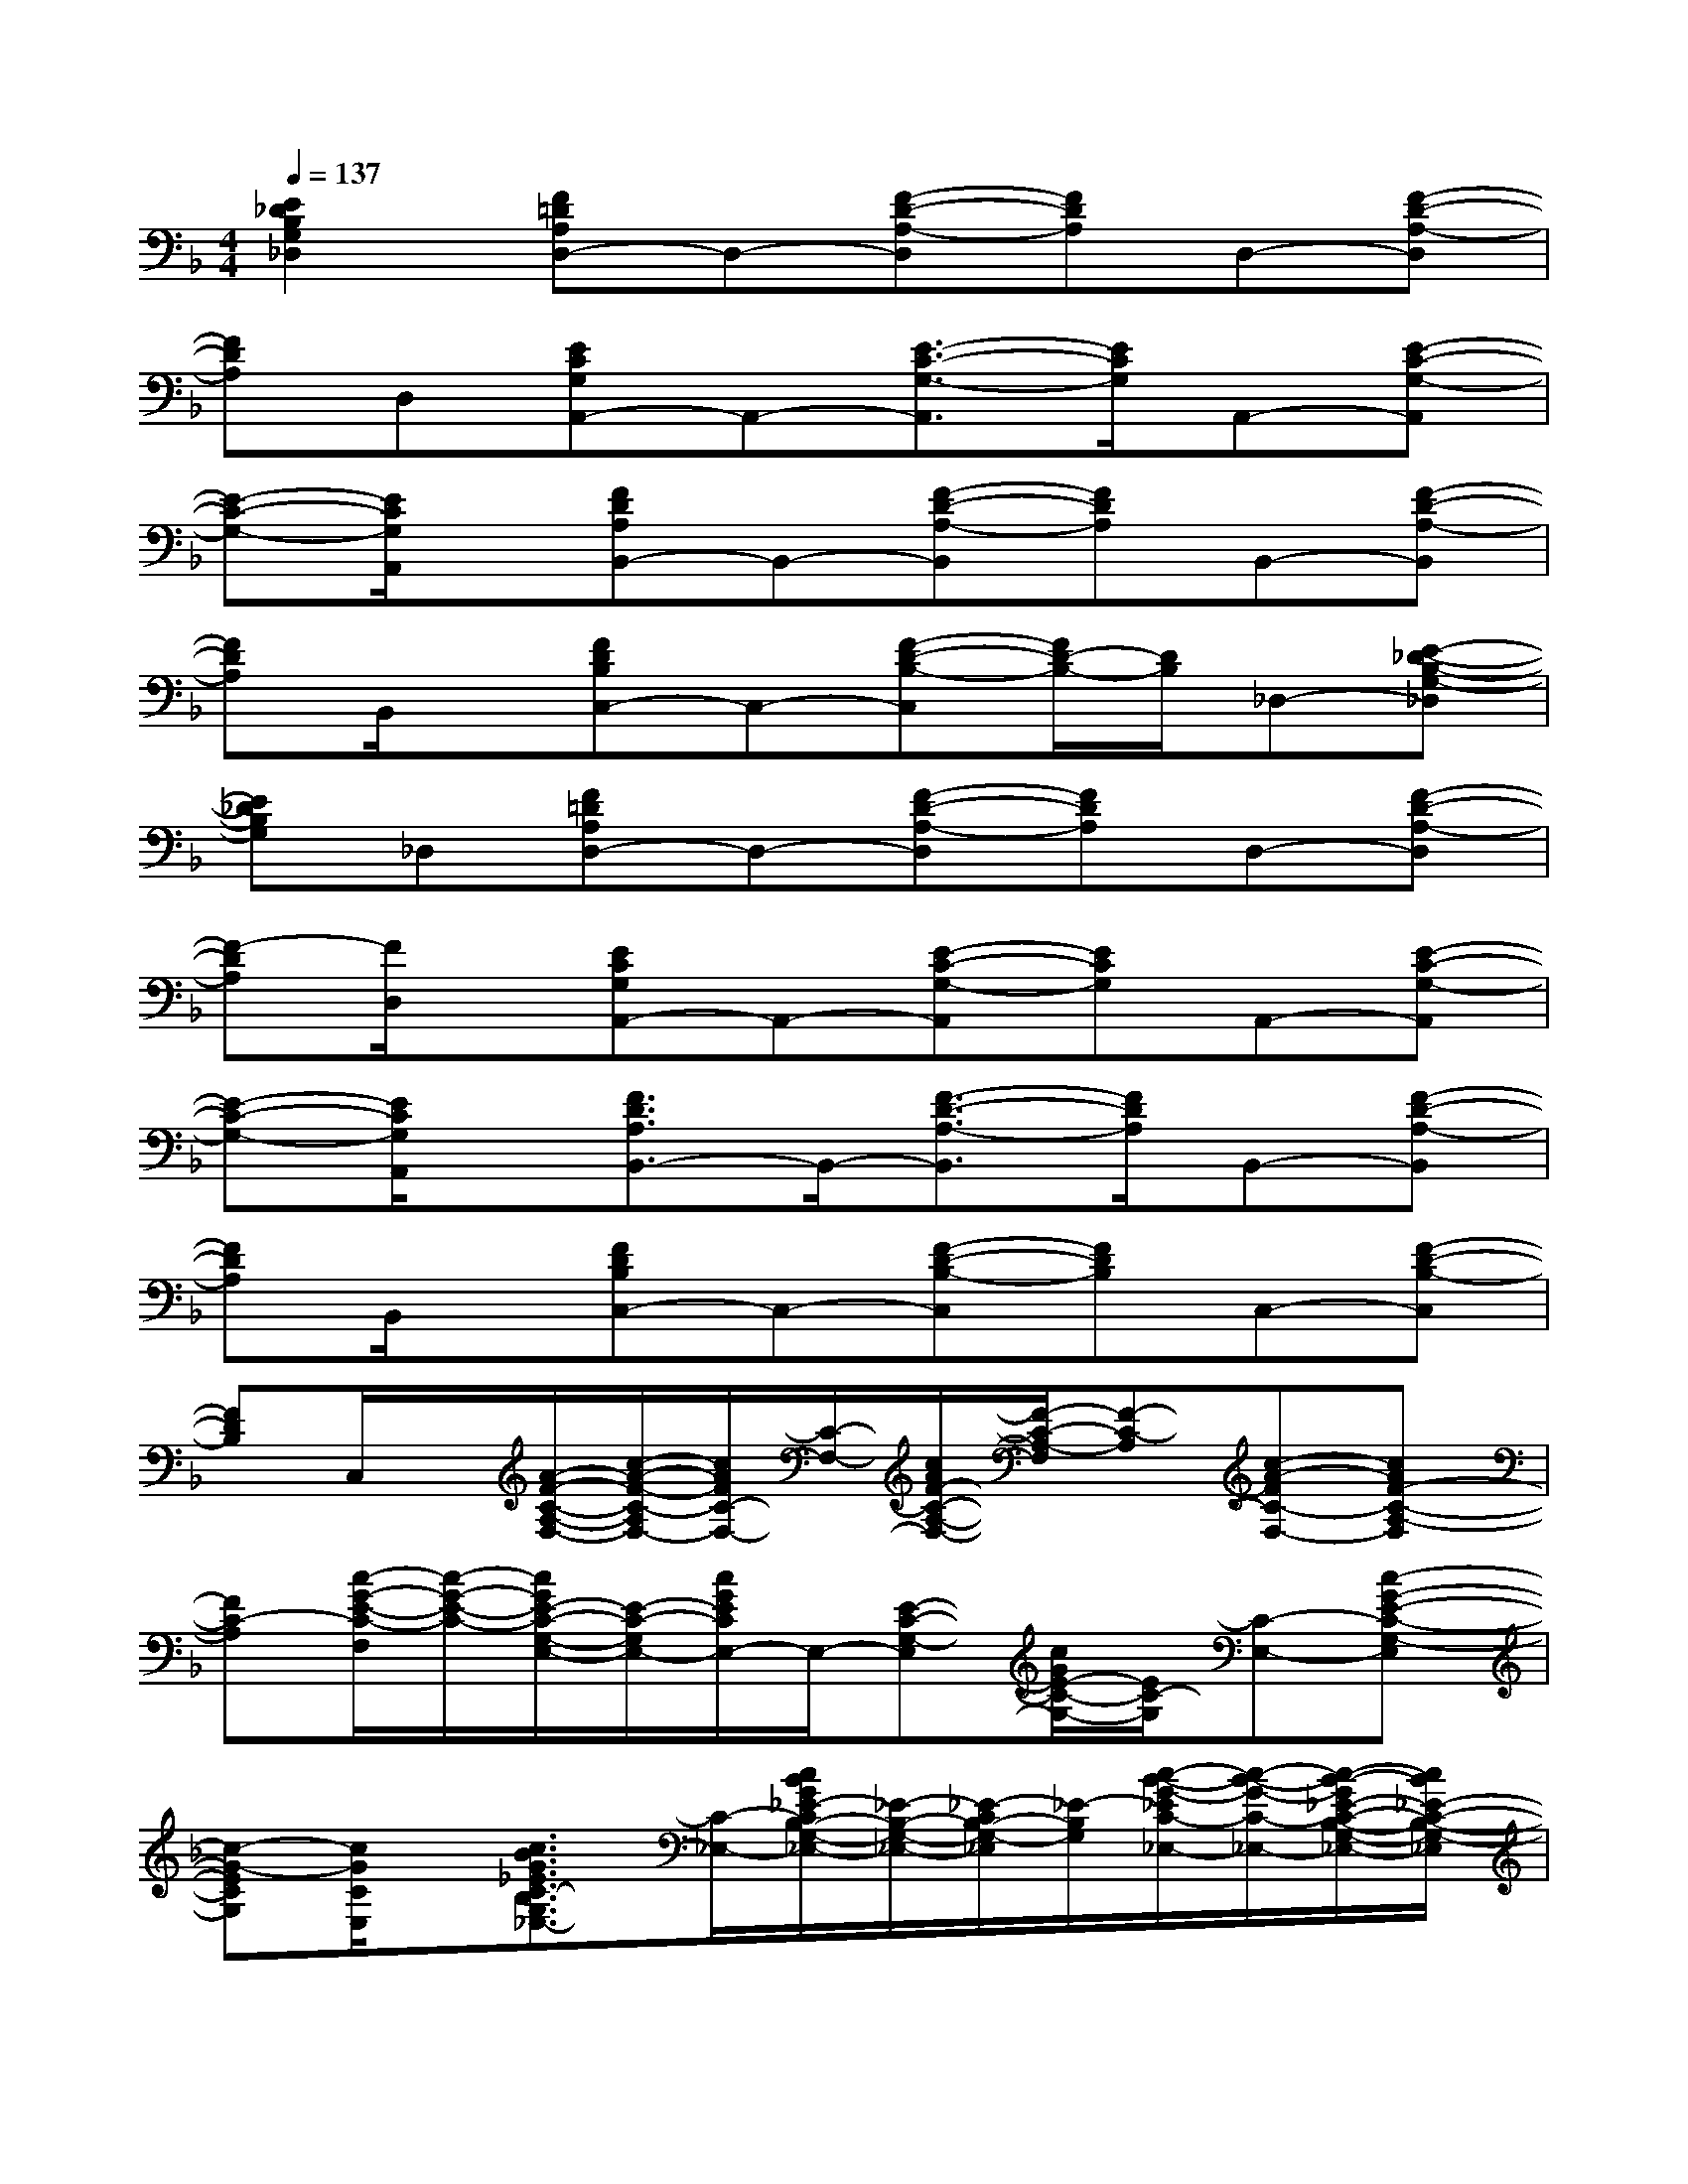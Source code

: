 X:1
T:
M:4/4
L:1/8
Q:1/4=137
K:F%1flats
V:1
[E2_D2B,2G,2_D,2][F=DA,D,-]D,-[F-D-A,-D,][FDA,]D,-[F-D-A,-D,]|
[FDA,]D,[ECG,A,,-]A,,-[E3/2-C3/2-G,3/2-A,,3/2][E/2C/2G,/2]A,,-[E-C-G,-A,,]|
[E-C-G,-][E/2C/2G,/2A,,/2]x/2[FDA,B,,-]B,,-[F-D-A,-B,,][FDA,]B,,-[F-D-A,-B,,]|
[FDA,]B,,/2x/2[FDB,C,-]C,-[F-D-B,-C,][F/2D/2-B,/2-][D/2B,/2]_D,-[E-_D-B,-G,-_D,]|
[E_DB,G,]_D,[F=DA,D,-]D,-[F-D-A,-D,][FDA,]D,-[F-D-A,-D,]|
[F-DA,][F/2D,/2]x/2[ECG,A,,-]A,,-[E-C-G,-A,,][ECG,]A,,-[E-C-G,-A,,]|
[E-C-G,-][E/2C/2G,/2A,,/2]x/2[F3/2D3/2A,3/2B,,3/2-]B,,/2-[F3/2-D3/2-A,3/2-B,,3/2][F/2D/2A,/2]B,,-[F-D-A,-B,,]|
[FDA,]B,,/2x/2[FDB,C,-]C,-[F-D-B,-C,][FDB,]C,-[F-D-B,-C,]|
[FDB,]C,/2x/2[A/2-F/2-C/2-A,/2-F,/2-][c/2-A/2-F/2-C/2-A,/2F,/2-][c/2A/2F/2C/2-F,/2-][C/2-F,/2-][c/2A/2F/2-C/2-A,/2-F,/2-][F/2-C/2-A,/2-F,/2][F-C-A,][c-A-FC-F,-][cAF-C-A,-F,]|
[FC-A,][c/2-G/2-E/2-C/2-F,/2][c/2-G/2-E/2-C/2-][c/2G/2E/2-C/2-G,/2-E,/2-][E/2-C/2-G,/2E,/2-][c/2G/2E/2C/2E,/2-]E,/2-[E-C-G,-E,][c/2G/2E/2-C/2-G,/2-][E/2C/2-G,/2][C-E,-][c-G-E-C-G,-E,]|
[c-G-ECG,][c/2G/2C/2E,/2]x/2[c3/2B3/2G3/2_E3/2C3/2-B,3/2G,3/2_E,3/2-][C/2-_E,/2-][c/2B/2G/2_E/2-C/2B,/2-G,/2-_E,/2-][_E/2-B,/2-G,/2-_E,/2-][_E/2-C/2B,/2-G,/2-_E,/2][_E/2-B,/2G,/2][c/2-B/2-G/2-_E/2C/2-_E,/2-][c/2-B/2-G/2-C/2-_E,/2-][c/2-B/2-G/2_E/2-C/2-B,/2-G,/2-_E,/2-][c/2B/2_E/2-C/2-B,/2-G,/2-_E,/2]|
[G/2_E/2-C/2-B,/2-G,/2-][_E/2-C/2B,/2G,/2][cBG-_E-F,-][G/2F/2-_E/2C/2-A,/2-F,/2-][F/2-C/2-A,/2-F,/2-][c/2-A/2-G/2-F/2_E/2-C/2A,/2F,/2-][c/2A/2G/2_E/2F,/2-][F-C-A,-F,][c/2A/2G/2F/2-_E/2C/2-A,/2-][F/2C/2-A,/2][C/2F,/2-]F,/2-[c/2-A/2-G/2-F/2-_E/2C/2-A,/2-F,/2-][c/2-A/2-G/2-F/2-C/2-A,/2-F,/2]|
[cAGF_EC-A,][C/2F,/2]x/2[d3/2A3/2F3/2D3/2B,3/2-A,3/2F,3/2B,,3/2-][B,/2B,,/2-][d/2A/2F/2D/2-A,/2-F,/2-B,,/2-][D/2-A,/2-F,/2-B,,/2-][D/2-B,/2A,/2-F,/2-B,,/2][D/2A,/2F,/2][d/2-A/2-F/2B,/2-B,,/2-][d/2-A/2-B,/2-B,,/2-][d/2-A/2F/2-D/2-B,/2A,/2-F,/2-B,,/2-][d/2-F/2-D/2-A,/2-F,/2-B,,/2]|
[d/2F/2D/2-B,/2-A,/2-F,/2-][D/2B,/2A,/2-F,/2][d/2-B/2-F/2-A,/2B,,/2-][d/2-B/2-F/2-B,,/2][d/2B/2F/2D/2-C/2-B,/2-F,/2-C,/2-][D/2-C/2-B,/2-F,/2-C,/2-][d/2B/2F/2D/2C/2B,/2F,/2C,/2-]C,/2-[D/2-C/2B,/2-F,/2-C,/2-][D/2-B,/2-F,/2-C,/2-][d/2B/2F/2D/2-B,/2-F,/2-C,/2][D/2B,/2F,/2][C-C,-][d/2-B/2-F/2D/2-C/2-B,/2-F,/2-C,/2-][d/2-B/2-D/2-C/2-B,/2-F,/2-C,/2]|
[d/2-B/2-F/2-D/2-C/2B,/2-F,/2-][d/2B/2F/2D/2B,/2F,/2][C/2C,/2]x/2[A/2-F/2-C/2-A,/2-F,/2-F,,/2-][c/2-A/2-F/2-C/2-A,/2F,/2F,,/2-][c/2A/2F/2C/2-F,,/2-][C/2-F,,/2-][c/2A/2F/2C/2-A,/2-F,/2-F,,/2-][C/2-A,/2-F,/2-F,,/2][C-A,F,][c/2-A/2-F/2C/2-F,,/2-][c/2-A/2-C/2-F,,/2-][cAFC-A,-F,-F,,]|
[C-A,F,][d/2-B/2-F/2-C/2F,,/2][d/2-B/2-F/2-][d/2B/2F/2D/2-C/2B,/2-F,/2-C,/2-][D/2-B,/2-F,/2C,/2-][d/2B/2F/2D/2C/2B,/2C,/2-]C,/2-[D/2-C/2B,/2-F,/2-C,/2-][D/2-B,/2-F,/2-C,/2-][d/2B/2F/2D/2-C/2B,/2-F,/2-C,/2][D/2B,/2F,/2][C-C,-][d/2-B/2-F/2D/2-C/2-B,/2-F,/2-C,/2-][d/2-B/2-D/2-C/2B,/2-F,/2-C,/2-]